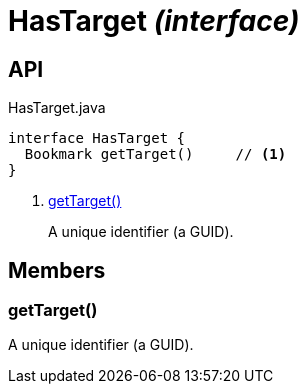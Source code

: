 = HasTarget _(interface)_
:Notice: Licensed to the Apache Software Foundation (ASF) under one or more contributor license agreements. See the NOTICE file distributed with this work for additional information regarding copyright ownership. The ASF licenses this file to you under the Apache License, Version 2.0 (the "License"); you may not use this file except in compliance with the License. You may obtain a copy of the License at. http://www.apache.org/licenses/LICENSE-2.0 . Unless required by applicable law or agreed to in writing, software distributed under the License is distributed on an "AS IS" BASIS, WITHOUT WARRANTIES OR  CONDITIONS OF ANY KIND, either express or implied. See the License for the specific language governing permissions and limitations under the License.

== API

[source,java]
.HasTarget.java
----
interface HasTarget {
  Bookmark getTarget()     // <.>
}
----

<.> xref:#getTarget__[getTarget()]
+
--
A unique identifier (a GUID).
--

== Members

[#getTarget__]
=== getTarget()

A unique identifier (a GUID).
